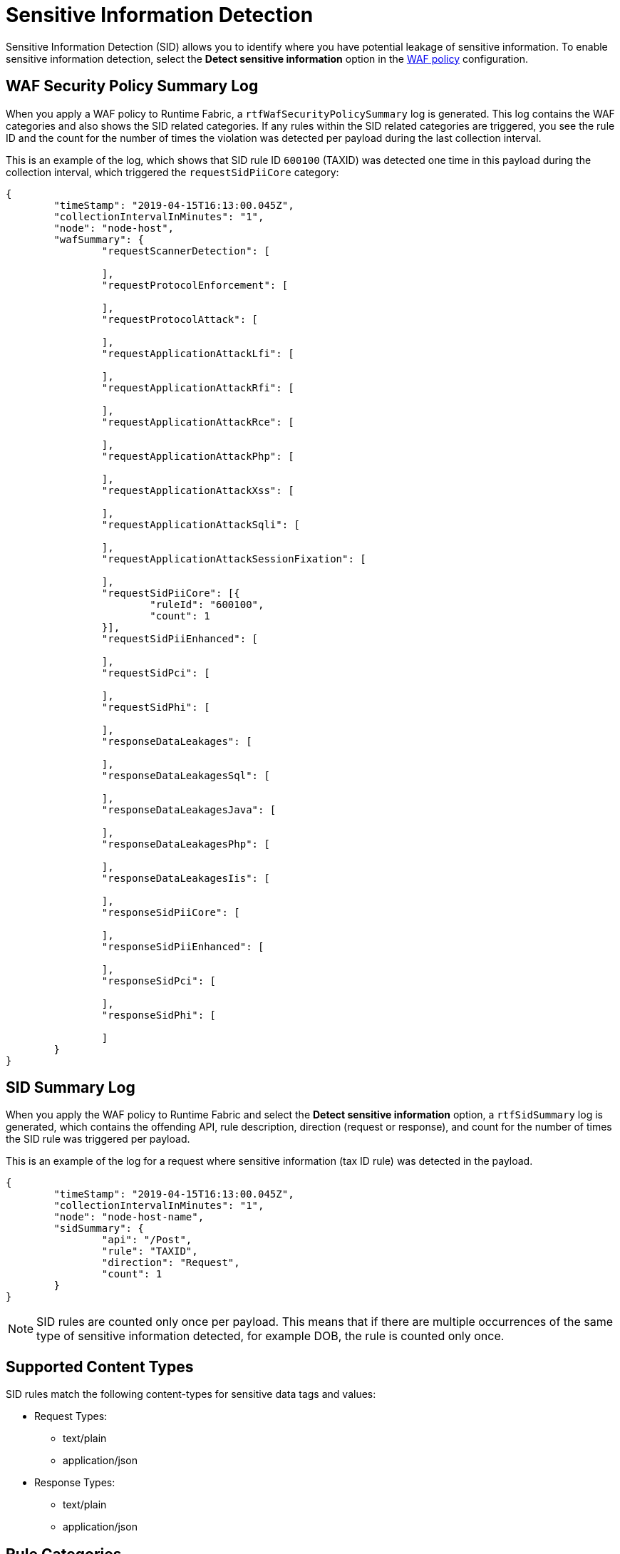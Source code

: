 = Sensitive Information Detection

Sensitive Information Detection (SID) allows you to identify where you have potential leakage of sensitive information. To enable sensitive information detection, select the *Detect sensitive information* option in the xref:create-waf-policy.adoc[WAF policy] configuration. 

== WAF Security Policy Summary Log

When you apply a WAF policy to Runtime Fabric, a `rtfWafSecurityPolicySummary` log is generated. This log contains the WAF categories and also shows the SID related categories. If any rules within the SID related categories are triggered, you see the rule ID and the count for the number of times the violation was detected per payload during the last collection interval.

This is an example of the log, which shows that SID rule ID `600100` (TAXID) was detected one time in this payload during the collection interval, which triggered the `requestSidPiiCore` category:

[json]
----
{
	"timeStamp": "2019-04-15T16:13:00.045Z",
	"collectionIntervalInMinutes": "1",
	"node": "node-host",
	"wafSummary": {
		"requestScannerDetection": [

		],
		"requestProtocolEnforcement": [

		],
		"requestProtocolAttack": [

		],
		"requestApplicationAttackLfi": [

		],
		"requestApplicationAttackRfi": [

		],
		"requestApplicationAttackRce": [

		],
		"requestApplicationAttackPhp": [

		],
		"requestApplicationAttackXss": [

		],
		"requestApplicationAttackSqli": [

		],
		"requestApplicationAttackSessionFixation": [

		],
		"requestSidPiiCore": [{
			"ruleId": "600100",
			"count": 1
		}],
		"requestSidPiiEnhanced": [

		],
		"requestSidPci": [

		],
		"requestSidPhi": [

		],
		"responseDataLeakages": [

		],
		"responseDataLeakagesSql": [

		],
		"responseDataLeakagesJava": [

		],
		"responseDataLeakagesPhp": [

		],
		"responseDataLeakagesIis": [

		],
		"responseSidPiiCore": [

		],
		"responseSidPiiEnhanced": [

		],
		"responseSidPci": [

		],
		"responseSidPhi": [

		]
	}
}
----


== SID Summary Log

When you apply the WAF policy to Runtime Fabric and select the *Detect sensitive information* option, a `rtfSidSummary` log is generated, which contains the offending API, rule description, direction (request or response), and count for the number of times the SID rule was triggered per payload. 

This is an example of the log for a request where sensitive information (tax ID rule) was detected in the payload.

[json]
----
{
	"timeStamp": "2019-04-15T16:13:00.045Z",
	"collectionIntervalInMinutes": "1",
	"node": "node-host-name",
	"sidSummary": {
		"api": "/Post",
		"rule": "TAXID",
		"direction": "Request",
		"count": 1
	}
}
----

[NOTE]
SID rules are counted only once per payload. This means that if there are multiple occurrences of the same type of sensitive information detected, for example DOB, the rule is counted only once. 

== Supported Content Types

SID rules match the following content-types for sensitive data tags and values:

* Request Types: 
 ** text/plain
 ** application/json
 * Response Types:  
  ** text/plain 
  ** application/json

== Rule Categories

Sensitive information detection rules belong to rule categories, which include: 

* PII: Personally identifiable information, such as date of birth, social security number, passport number, and so on. 
* PCI: Payment card information, such as a Visa or Mastercard number. 
* PHI: Protected health information.


== View Rule Categories and IDs in RAML

You can view the the SID categories and rule IDs in the Anypoint Security RAML (`security-fabric-policies-api-<version>.raml`). 

. Go to Anypoint Exchange.
. Search for "Anypoint Security Policies API" and download the RAML.
. Extract the ZIP files.
. Navigate to `<Download_location>/anypoint-security-policies-api-<version>-raml/dataTypes/policies/WafRules/Rulesets.json`.

=== See Also

* xref:runtime-fabric::runtime-fabric-logs.adoc[View and Configure Logging in Runtime Fabric]
* xref:create-waf-policy.adoc[Create a Web Application Firewall Policy]